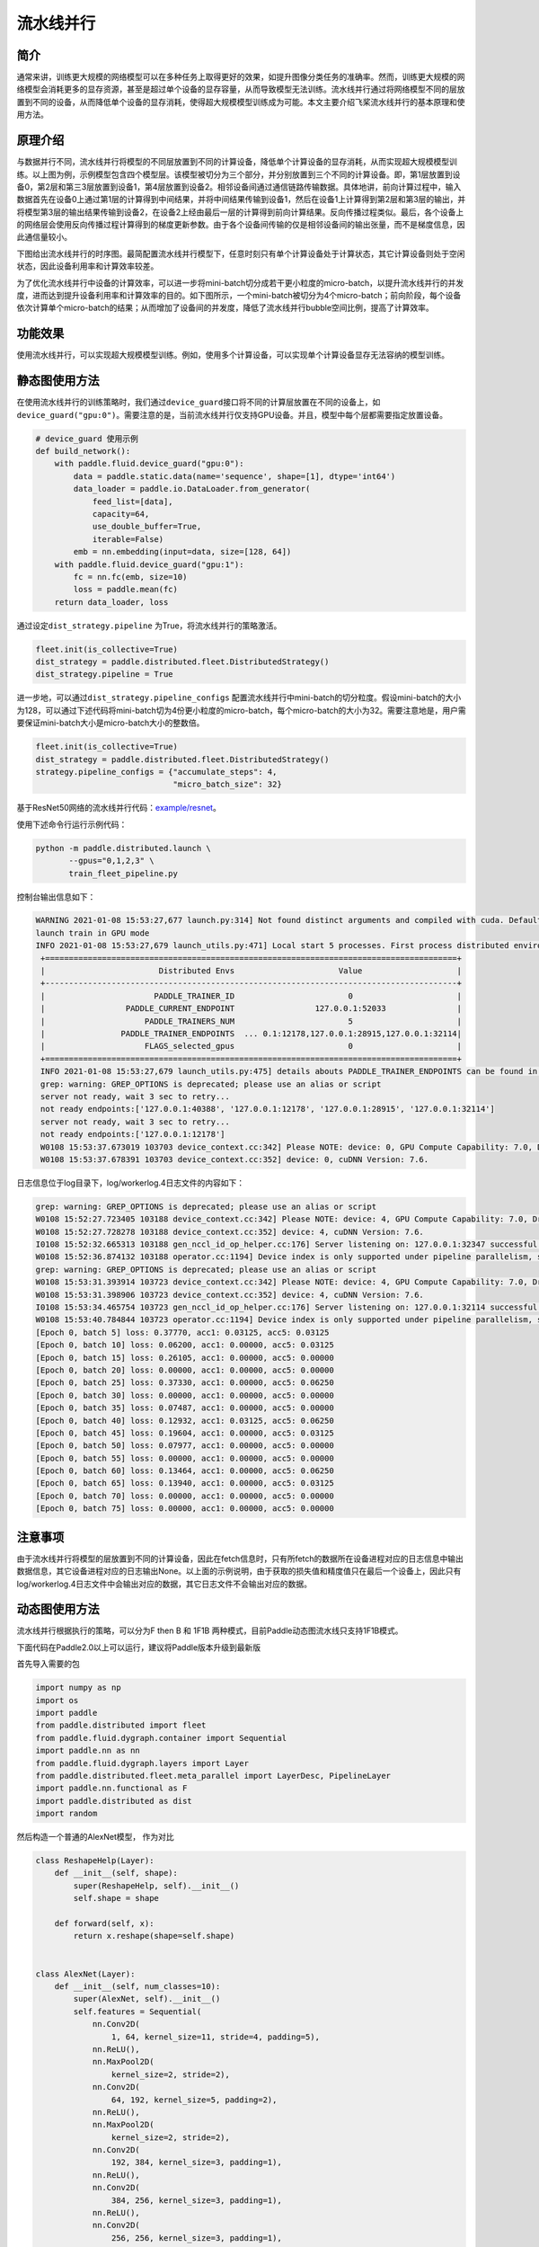 流水线并行
------------------

简介
====

通常来讲，训练更大规模的网络模型可以在多种任务上取得更好的效果，如提升图像分类任务的准确率。然而，训练更大规模的网络模型会消耗更多的显存资源，甚至是超过单个设备的显存容量，从而导致模型无法训练。流水线并行通过将网络模型不同的层放置到不同的设备，从而降低单个设备的显存消耗，使得超大规模模型训练成为可能。本文主要介绍飞桨流水线并行的基本原理和使用方法。

原理介绍
=======

.. image:: ../img/pipeline-1.png
  :width: 400
  :alt: pipeline
  :align: center

与数据并行不同，流水线并行将模型的不同层放置到不同的计算设备，降低单个计算设备的显存消耗，从而实现超大规模模型训练。以上图为例，示例模型包含四个模型层。该模型被切分为三个部分，并分别放置到三个不同的计算设备。即，第1层放置到设备0，第2层和第三3层放置到设备1，第4层放置到设备2。相邻设备间通过通信链路传输数据。具体地讲，前向计算过程中，输入数据首先在设备0上通过第1层的计算得到中间结果，并将中间结果传输到设备1，然后在设备1上计算得到第2层和第3层的输出，并将模型第3层的输出结果传输到设备2，在设备2上经由最后一层的计算得到前向计算结果。反向传播过程类似。最后，各个设备上的网络层会使用反向传播过程计算得到的梯度更新参数。由于各个设备间传输的仅是相邻设备间的输出张量，而不是梯度信息，因此通信量较小。

下图给出流水线并行的时序图。最简配置流水线并行模型下，任意时刻只有单个计算设备处于计算状态，其它计算设备则处于空闲状态，因此设备利用率和计算效率较差。

.. image:: ../img/pipeline-2.png
  :width: 600
  :alt: pipeline_timeline1
  :align: center

为了优化流水线并行中设备的计算效率，可以进一步将mini-batch切分成若干更小粒度的micro-batch，以提升流水线并行的并发度，进而达到提升设备利用率和计算效率的目的。如下图所示，一个mini-batch被切分为4个micro-batch；前向阶段，每个设备依次计算单个micro-batch的结果；从而增加了设备间的并发度，降低了流水线并行bubble空间比例，提高了计算效率。

.. image:: ../img/pipeline-3.png
  :width: 600
  :alt: pipeline_timeline2
  :align: center

功能效果
=======

使用流水线并行，可以实现超大规模模型训练。例如，使用多个计算设备，可以实现单个计算设备显存无法容纳的模型训练。

静态图使用方法
=======

在使用流水线并行的训练策略时，我们通过\ ``device_guard``\ 接口将不同的计算层放置在不同的设备上，如\ ``device_guard("gpu:0")``\ 。需要注意的是，当前流水线并行仅支持GPU设备。并且，模型中每个层都需要指定放置设备。

.. code-block:: python
   
   # device_guard 使用示例
   def build_network():
       with paddle.fluid.device_guard("gpu:0"):
           data = paddle.static.data(name='sequence', shape=[1], dtype='int64')
           data_loader = paddle.io.DataLoader.from_generator(
               feed_list=[data],
               capacity=64,
               use_double_buffer=True,
               iterable=False)
           emb = nn.embedding(input=data, size=[128, 64])
       with paddle.fluid.device_guard("gpu:1"):
           fc = nn.fc(emb, size=10)
           loss = paddle.mean(fc)
       return data_loader, loss

通过设定\ ``dist_strategy.pipeline`` 为True，将流水线并行的策略激活。

.. code-block:: python

   fleet.init(is_collective=True)
   dist_strategy = paddle.distributed.fleet.DistributedStrategy()
   dist_strategy.pipeline = True

进一步地，可以通过\ ``dist_strategy.pipeline_configs`` 配置流水线并行中mini-batch的切分粒度。假设mini-batch的大小为128，可以通过下述代码将mini-batch切为4份更小粒度的micro-batch，每个micro-batch的大小为32。需要注意地是，用户需要保证mini-batch大小是micro-batch大小的整数倍。

.. code-block:: python

   fleet.init(is_collective=True)
   dist_strategy = paddle.distributed.fleet.DistributedStrategy()
   strategy.pipeline_configs = {"accumulate_steps": 4,
                                "micro_batch_size": 32}


基于ResNet50网络的流水线并行代码：`example/resnet <https://github.com/PaddlePaddle/FleetX/tree/develop/examples/pipeline>`_。

使用下述命令行运行示例代码：

.. code-block:: python

   python -m paddle.distributed.launch \
          --gpus="0,1,2,3" \
          train_fleet_pipeline.py

控制台输出信息如下：

.. code-block:: python
   
   WARNING 2021-01-08 15:53:27,677 launch.py:314] Not found distinct arguments and compiled with cuda. Default use collective mode
   launch train in GPU mode
   INFO 2021-01-08 15:53:27,679 launch_utils.py:471] Local start 5 processes. First process distributed environment info (Only For Debug):
    +=======================================================================================+
    |                        Distributed Envs                      Value                    |
    +---------------------------------------------------------------------------------------+
    |                       PADDLE_TRAINER_ID                        0                      |
    |                 PADDLE_CURRENT_ENDPOINT                 127.0.0.1:52033               |
    |                     PADDLE_TRAINERS_NUM                        5                      |
    |                PADDLE_TRAINER_ENDPOINTS  ... 0.1:12178,127.0.0.1:28915,127.0.0.1:32114|
    |                     FLAGS_selected_gpus                        0                      |
    +=======================================================================================+
    INFO 2021-01-08 15:53:27,679 launch_utils.py:475] details abouts PADDLE_TRAINER_ENDPOINTS can be found in log/endpoints.log.
    grep: warning: GREP_OPTIONS is deprecated; please use an alias or script
    server not ready, wait 3 sec to retry...
    not ready endpoints:['127.0.0.1:40388', '127.0.0.1:12178', '127.0.0.1:28915', '127.0.0.1:32114']
    server not ready, wait 3 sec to retry...
    not ready endpoints:['127.0.0.1:12178']
    W0108 15:53:37.673019 103703 device_context.cc:342] Please NOTE: device: 0, GPU Compute Capability: 7.0, Driver API Version: 11.0, Runtime API Version: 10.1
    W0108 15:53:37.678391 103703 device_context.cc:352] device: 0, cuDNN Version: 7.6.

日志信息位于log目录下，log/workerlog.4日志文件的内容如下：

.. code-block:: python

   grep: warning: GREP_OPTIONS is deprecated; please use an alias or script
   W0108 15:52:27.723405 103188 device_context.cc:342] Please NOTE: device: 4, GPU Compute Capability: 7.0, Driver API Version: 11.0, Runtime API Version: 10.1
   W0108 15:52:27.728278 103188 device_context.cc:352] device: 4, cuDNN Version: 7.6.
   I0108 15:52:32.665313 103188 gen_nccl_id_op_helper.cc:176] Server listening on: 127.0.0.1:32347 successful.
   W0108 15:52:36.874132 103188 operator.cc:1194] Device index is only supported under pipeline parallelism, so it will be ignored.
   grep: warning: GREP_OPTIONS is deprecated; please use an alias or script
   W0108 15:53:31.393914 103723 device_context.cc:342] Please NOTE: device: 4, GPU Compute Capability: 7.0, Driver API Version: 11.0, Runtime API Version: 10.1
   W0108 15:53:31.398906 103723 device_context.cc:352] device: 4, cuDNN Version: 7.6.
   I0108 15:53:34.465754 103723 gen_nccl_id_op_helper.cc:176] Server listening on: 127.0.0.1:32114 successful.
   W0108 15:53:40.784844 103723 operator.cc:1194] Device index is only supported under pipeline parallelism, so it will be ignored.
   [Epoch 0, batch 5] loss: 0.37770, acc1: 0.03125, acc5: 0.03125
   [Epoch 0, batch 10] loss: 0.06200, acc1: 0.00000, acc5: 0.03125
   [Epoch 0, batch 15] loss: 0.26105, acc1: 0.00000, acc5: 0.00000
   [Epoch 0, batch 20] loss: 0.00000, acc1: 0.00000, acc5: 0.00000
   [Epoch 0, batch 25] loss: 0.37330, acc1: 0.00000, acc5: 0.06250
   [Epoch 0, batch 30] loss: 0.00000, acc1: 0.00000, acc5: 0.00000
   [Epoch 0, batch 35] loss: 0.07487, acc1: 0.00000, acc5: 0.00000
   [Epoch 0, batch 40] loss: 0.12932, acc1: 0.03125, acc5: 0.06250
   [Epoch 0, batch 45] loss: 0.19604, acc1: 0.00000, acc5: 0.03125
   [Epoch 0, batch 50] loss: 0.07977, acc1: 0.00000, acc5: 0.00000
   [Epoch 0, batch 55] loss: 0.00000, acc1: 0.00000, acc5: 0.00000
   [Epoch 0, batch 60] loss: 0.13464, acc1: 0.00000, acc5: 0.06250
   [Epoch 0, batch 65] loss: 0.13940, acc1: 0.00000, acc5: 0.03125
   [Epoch 0, batch 70] loss: 0.00000, acc1: 0.00000, acc5: 0.00000
   [Epoch 0, batch 75] loss: 0.00000, acc1: 0.00000, acc5: 0.00000

注意事项
=======
由于流水线并行将模型的层放置到不同的计算设备，因此在fetch信息时，只有所fetch的数据所在设备进程对应的日志信息中输出数据信息，其它设备进程对应的日志输出None。以上面的示例说明，由于获取的损失值和精度值只在最后一个设备上，因此只有log/workerlog.4日志文件中会输出对应的数据，其它日志文件不会输出对应的数据。


动态图使用方法
=======
流水线并行根据执行的策略，可以分为F then B 和 1F1B 两种模式，目前Paddle动态图流水线只支持1F1B模式。

下面代码在Paddle2.0以上可以运行，建议将Paddle版本升级到最新版

首先导入需要的包

.. code-block:: python

  import numpy as np
  import os
  import paddle
  from paddle.distributed import fleet
  from paddle.fluid.dygraph.container import Sequential
  import paddle.nn as nn
  from paddle.fluid.dygraph.layers import Layer
  from paddle.distributed.fleet.meta_parallel import LayerDesc, PipelineLayer
  import paddle.nn.functional as F
  import paddle.distributed as dist
  import random

然后构造一个普通的AlexNet模型， 作为对比

.. code-block:: python

    class ReshapeHelp(Layer):
        def __init__(self, shape):
            super(ReshapeHelp, self).__init__()
            self.shape = shape

        def forward(self, x):
            return x.reshape(shape=self.shape)


    class AlexNet(Layer):
        def __init__(self, num_classes=10):
            super(AlexNet, self).__init__()
            self.features = Sequential(
                nn.Conv2D(
                    1, 64, kernel_size=11, stride=4, padding=5),
                nn.ReLU(),
                nn.MaxPool2D(
                    kernel_size=2, stride=2),
                nn.Conv2D(
                    64, 192, kernel_size=5, padding=2),
                nn.ReLU(),
                nn.MaxPool2D(
                    kernel_size=2, stride=2),
                nn.Conv2D(
                    192, 384, kernel_size=3, padding=1),
                nn.ReLU(),
                nn.Conv2D(
                    384, 256, kernel_size=3, padding=1),
                nn.ReLU(),
                nn.Conv2D(
                    256, 256, kernel_size=3, padding=1),
                nn.ReLU(),
                nn.MaxPool2D(
                    kernel_size=2, stride=2), )


            self.reshape_layer = ReshapeHelp(shape=[-1, 256])
            self.classifier = nn.Linear(256, num_classes)
            self.loss_fn = nn.loss.CrossEntropyLoss()

        def forward(self, x, y):
            x = self.features(x)
            x = self.reshape_layer(x)
            x = self.classifier(x)
            return self.loss_fn(x, y)

然后构建一个可以运行流水线的模型，模型的layer需要被LayerDesc或者继承了LayerDesc的SharedLayerDesc包裹，这里因为不需要共享参数，所以就使用LayerDesc

.. code-block:: python

    class AlexNetPipeDesc(PipelineLayer):
        def __init__(self, num_classes=10, **kwargs):
            self.num_classes = num_classes
            decs = [
                LayerDesc(
                    nn.Conv2D, 1, 64, kernel_size=11, stride=4, padding=5),
                LayerDesc(nn.ReLU),
                LayerDesc(
                    nn.MaxPool2D, kernel_size=2, stride=2),
                LayerDesc(
                    nn.Conv2D, 64, 192, kernel_size=5, padding=2),
                F.relu,
                LayerDesc(
                    nn.MaxPool2D, kernel_size=2, stride=2),
                LayerDesc(
                    nn.Conv2D, 192, 384, kernel_size=3, padding=1),
                F.relu,
                LayerDesc(
                    nn.Conv2D, 384, 256, kernel_size=3, padding=1),
                F.relu,
                LayerDesc(
                    nn.Conv2D, 256, 256, kernel_size=3, padding=1),
                F.relu,
                LayerDesc(
                    nn.MaxPool2D, kernel_size=2, stride=2),
                LayerDesc(
                    ReshapeHelp, shape=[-1, 256]),
                LayerDesc(nn.Linear, 256, self.num_classes),  # classifier
            ]
            super(AlexNetPipeDesc, self).__init__(
                layers=decs, loss_fn=nn.CrossEntropyLoss(), **kwargs)

然后初始化分布式环境，这一步主要是构建流水线通信组的拓扑

.. code-block:: python

  batch_size = 4
  micro_batch_size = 2
  
  strategy = fleet.DistributedStrategy()
  model_parallel_size = 1
  data_parallel_size = 1
  pipeline_parallel_size = 2
  strategy.hybrid_configs = {
      "dp_degree": data_parallel_size,
      "mp_degree": model_parallel_size,
      "pp_degree": pipeline_parallel_size
  }
  strategy.pipeline_configs = {
      "accumulate_steps": batch_size // micro_batch_size,
      "micro_batch_size": micro_batch_size
  }
  
  
  fleet.init(is_collective=True, strategy=strategy)

为了能够和普通模型的loss进行逐位比较，需要将控制随机变量的种子设置一致

.. code-block:: python

  def set_random_seed(seed, dp_id, rank_id):
      """Set random seed for reproducability."""
      random.seed(seed)
      np.random.seed(seed + dp_id)
      paddle.seed(seed + dp_id)
      print("seed: ", seed)
      print("rank_id: ", rank_id)
      print("dp_id: ", dp_id)
  hcg = fleet.get_hybrid_communicate_group()
  world_size = hcg.get_model_parallel_world_size()
  dp_id = hcg.get_data_parallel_rank()
  pp_id = hcg.get_stage_id()
  rank_id = dist.get_rank()
  set_random_seed(1024, dp_id, rank_id)

然后创建出普通模型以及对应的优化器

.. code-block:: python

  model_a = AlexNet(10)
  scheduler_a = paddle.optimizer.lr.PiecewiseDecay(
        boundaries=[2], values=[0.001, 0.002], verbose=False
    )
  optimizer_a = paddle.optimizer.SGD(learning_rate=scheduler_a, parameters=model_a.parameters())

然后创建出流水线并行的模型，

AlexNetPipeDesc(....)：这一步主要是在切分普通模型的layer，将属于当前卡的layer添加到模型里面

fleet.distributed_model(....)：这一步则是真正进行流水线模型并行的初始化，会得到之前构建拓扑组已经组建好的流水线通信组，并且如果流水线并行混合了数据并行，模型并行，会对数据并行和模型并行相关参数进行broadcast

fleet.distributed_optimizer(...)：这一步则是为优化器添加分布式属性，如果流水线并行混合了数据并行，sharding，就会对相应梯度进行all reduce

.. code-block:: python

  model_b = AlexNetPipeDesc(num_stages=pipeline_parallel_size, topology=hcg._topo)
  scheduler_b = paddle.optimizer.lr.PiecewiseDecay(
          boundaries=[2], values=[0.001, 0.002], verbose=False
  )
  optimizer_b = paddle.optimizer.SGD(learning_rate=scheduler_b,
                                          parameters=model_b.parameters())
  model_b = fleet.distributed_model(model_b)
  optimizer_b = fleet.distributed_optimizer(optimizer_b)

流水线并行将模型按layers切分，为了能够和普通模型loss对齐，需要采用热启模式，先保存普通模型的参数，然后流水线并行模型加载相关参数

.. code-block:: python

  # 保存普通模型参数
  param_len = len(model_a.parameters())
  parameters = []
  for param in model_a.parameters():
      parameters.append(param.numpy())
  
  
  # 流水线并行模型加载参数
  for idx, param in enumerate(model_b.parameters()):
      param.set_value(parameters[idx + pp_id * (param_len // 2)])

创建mnist数据集

.. code-block:: python

  train_reader = paddle.batch(
          paddle.dataset.mnist.train(), batch_size=batch_size, drop_last=True
  )

开始训练

model_b.train_batch(...)：这一步主要就是执行1F1B的流水线并行方式

.. code-block:: python

  for step_id, data in enumerate(train_reader()):
    x_data = np.array([x[0] for x in data]).astype("float32").reshape(
        batch_size, 1, 28, 28
    )
    y_data = np.array([x[1] for x in data]).astype("int64").reshape(
        batch_size, 1
    )
    img = paddle.to_tensor(x_data)
    label = paddle.to_tensor(y_data)
    img.stop_gradient = True
    label.stop_gradient = True
    if step_id >= 5:
        break 
    loss_a = model_a(img, label)
    loss_a.backward()                    
    optimizer_a.step()
    optimizer_a.clear_grad()
    scheduler_a.step()
     
    loss_b = model_b.train_batch([img, label], optimizer_b, scheduler_b)
 
    print("single_loss: ", loss_a.numpy(), "pp_loss: ", loss_b.numpy())

运行方式（需要保证当前机器有两张gpu）：

.. code-block:: bash
  
  export CUDA_VISIBLE_DEVICES=0,1
  python -m paddle.distributed.launch alexnet_dygraph_pipeline.py # alexnet_dygraph_pipeline.py是用户运行动态图流水线的python文件

基于AlexNet的流水线并行动态图代码：`example/alex <https://github.com/PaddlePaddle/FleetX/tree/develop/examples/pipeline>`_。

控制台输出信息如下：

.. code-block:: bash

  WARNING 2021-10-21 14:47:54,245 launch.py:381] Not found distinct arguments and compiled with cuda or xpu. Default use collective mode
  launch train in GPU mode!
  INFO 2021-10-21 14:47:54,246 launch_utils.py:525] Local start 2 processes. First process distributed environment info (Only For Debug): 
      +=======================================================================================+
      |                        Distributed Envs                      Value                    |
      +---------------------------------------------------------------------------------------+
      |                       PADDLE_TRAINER_ID                        0                      |
      |                 PADDLE_CURRENT_ENDPOINT                 127.0.0.1:10101               |
      |                     PADDLE_TRAINERS_NUM                        2                      |
      |                PADDLE_TRAINER_ENDPOINTS         127.0.0.1:10101,127.0.0.1:13727       |
      |                     PADDLE_RANK_IN_NODE                        0                      |
      |                 PADDLE_LOCAL_DEVICE_IDS                        0                      |
      |                 PADDLE_WORLD_DEVICE_IDS                       0,1                     |
      |                     FLAGS_selected_gpus                        0                      |
      |             FLAGS_selected_accelerators                        0                      |
      +=======================================================================================+

日志信息位于log目录下:

.. code-block:: bash

    single_loss:  [2.299683] pp_loss:  [2.2996738]
    single_loss:  [2.287039] pp_loss:  [2.2870412]
    single_loss:  [2.3449194] pp_loss:  [2.3449283]
    single_loss:  [2.3162396] pp_loss:  [2.3162327]
    single_loss:  [2.3100634] pp_loss:  [2.310072]

注意事项
=======
与静态图的流水线不一样的是每张卡都会输出loss，并且流水线loss的值是相等的，与普通模型的loss在小数点后三位应该是相等的。